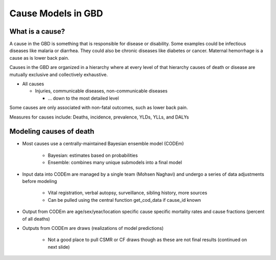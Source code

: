 .. _2017_cause_models:

============
Cause Models in GBD
============

What is a cause?
----------------
A cause in the GBD is something that is responsible for disease or disability. 
Some examples could be infectious diseases like malaria or diarrhea. 
They could also be chronic diseases like diabetes or cancer. Maternal hemorrhage
is a cause as is lower back pain. 

Causes in the GBD are organized in a hierarchy where at every level of that hierarchy
causes of death or disease are mutually exclusive and collectively exhaustive. 

- All causes

  - Injuries, communicable diseases, non-communicable diseases

    - ... down to the most detailed level

Some causes are only associated with non-fatal outcomes, such as lower back pain.

Measures for causes include:  
Deaths, incidence, prevalence, YLDs, YLLs, and DALYs
	
Modeling causes of death
------------------------

.. image:: causes/fatal_flowchart.png
   :width: 600

- Most causes use a centrally-maintained Bayesian ensemble model (CODEm)

	- Bayesian: estimates based on probabilities
	- Ensemble: combines many unique submodels into a final model

- Input data into CODEm are managed by a single team (Mohsen Naghavi) and undergo a series of data adjustments before modeling

	- Vital registration, verbal autopsy, surveillance, sibling history, more sources
	
	- Can be pulled using the central function get_cod_data if cause_id known

- Output from CODEm are age/sex/year/location specific cause specific mortality rates and cause fractions (percent of all deaths)

- Outputs from CODEm are draws (realizations of model predictions)

	- Not a good place to pull CSMR or CF draws though as these are not final results (continued on next slide)

	